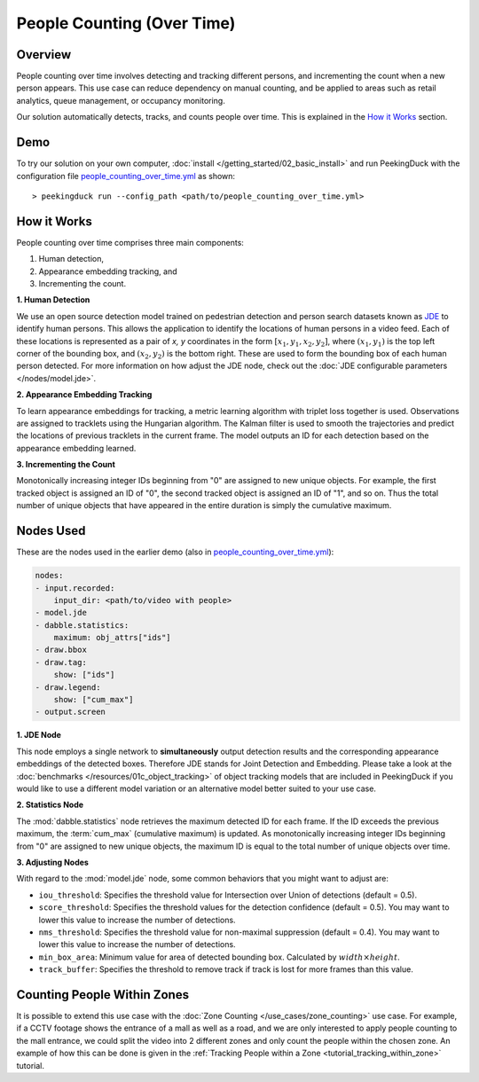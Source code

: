 ***************************
People Counting (Over Time)
***************************

Overview
========

People counting over time involves detecting and tracking different persons, and incrementing the
count when a new person appears. This use case can reduce dependency on manual counting, and be
applied to areas such as retail analytics, queue management, or occupancy monitoring. 

.. image:: /assets/use_cases/people_counting_over_time.gif
   :class: no-scaled-link
   :width: 50 %

Our solution automatically detects, tracks, and counts people over time. This is explained in the
`How it Works`_ section.

Demo
====

.. |pipeline_config| replace:: people_counting_over_time.yml
.. _pipeline_config: https://github.com/aimakerspace/PeekingDuck/blob/docs-v1.2/use_cases/people_counting_over_time.yml

To try our solution on your own computer, :doc:`install </getting_started/02_basic_install>` and run
PeekingDuck with the configuration file |pipeline_config|_ as shown:

.. parsed-literal::

    > peekingduck run --config_path <path/to/\ |pipeline_config|\ >

How it Works
============

People counting over time comprises three main components:

#. Human detection,
#. Appearance embedding tracking, and
#. Incrementing the count.

**1. Human Detection**

We use an open source detection model trained on pedestrian detection and person search datasets
known as `JDE <https://arxiv.org/abs/1909.12605>`_ to identify human persons. This allows the
application to identify the locations of human persons in a video feed. Each of these locations is
represented as a pair of `x, y` coordinates in the form :math:`[x_1, y_1, x_2, y_2]`, where
:math:`(x_1, y_1)` is the top left corner of the bounding box, and :math:`(x_2, y_2)` is the bottom
right. These are used to form the bounding box of each human person detected. For more information
on how adjust the JDE node, check out the :doc:`JDE configurable parameters </nodes/model.jde>`.

**2. Appearance Embedding Tracking**

To learn appearance embeddings for tracking, a metric learning algorithm with triplet loss
together is used. Observations are assigned to tracklets using the Hungarian algorithm. The Kalman
filter is used to smooth the trajectories and predict the locations of previous tracklets in the
current frame. The model outputs an ID for each detection based on the appearance embedding learned.

**3. Incrementing the Count**

Monotonically increasing integer IDs beginning from "0" are assigned to new unique objects. For
example, the first tracked object is assigned an ID of "0", the second tracked object is assigned
an ID of "1", and so on. Thus the total number of unique objects that have appeared in the entire
duration is simply the cumulative maximum.

Nodes Used
==========

These are the nodes used in the earlier demo (also in |pipeline_config|_):

.. code-block:: yaml

   nodes:
   - input.recorded:
       input_dir: <path/to/video with people>
   - model.jde
   - dabble.statistics:
       maximum: obj_attrs["ids"]
   - draw.bbox
   - draw.tag:
       show: ["ids"]
   - draw.legend:
       show: ["cum_max"]
   - output.screen


**1. JDE Node**

This node employs a single network to **simultaneously** output detection results and the
corresponding appearance embeddings of the detected boxes. Therefore JDE stands for Joint Detection
and Embedding. Please take a look at the :doc:`benchmarks </resources/01c_object_tracking>` of
object tracking models that are included in PeekingDuck if you would like to use a different model
variation or an alternative model better suited to your use case.

**2. Statistics Node**

The :mod:`dabble.statistics` node retrieves the maximum detected ID for each frame. If the ID
exceeds the previous maximum, the :term:`cum_max` (cumulative maximum) is updated. As monotonically
increasing integer IDs beginning from "0" are assigned to new unique objects, the maximum ID is
equal to the total number of unique objects over time. 

**3. Adjusting Nodes**

With regard to the :mod:`model.jde` node, some common behaviors that you might want to adjust are:

* ``iou_threshold``: Specifies the threshold value for Intersection over Union of detections
  (default = 0.5). 
* ``score_threshold``: Specifies the threshold values for the detection confidence (default = 0.5).
  You may want to lower this value to increase the number of detections.
* ``nms_threshold``: Specifies the threshold value for non-maximal suppression (default = 0.4).
  You may want to lower this value to increase the number of detections.
* ``min_box_area``: Minimum value for area of detected bounding box. Calculated by :math:`width \times height`.
* ``track_buffer``: Specifies the threshold to remove track if track is lost for more
  frames than this value.

Counting People Within Zones
============================

It is possible to extend this use case with the :doc:`Zone Counting </use_cases/zone_counting>`
use case. For example, if a CCTV footage shows the entrance of a mall as well as a road, and we are
only interested to apply people counting to the mall entrance, we could split the video into 2
different zones and only count the people within the chosen zone. An example of how this can be done
is given in the :ref:`Tracking People within a Zone <tutorial_tracking_within_zone>` tutorial.